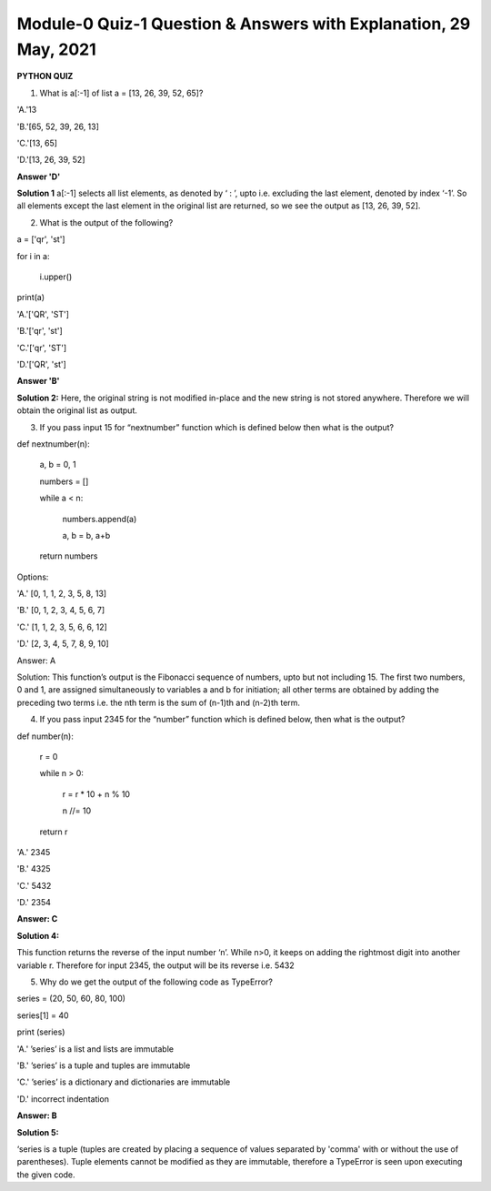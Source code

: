Module-0 Quiz-1 Question & Answers with Explanation, 29 May, 2021
==================================================
**PYTHON QUIZ**

1.  What is a[:-1] of list a = [13, 26, 39, 52, 65]?

'A.'13

'B.'[65, 52, 39, 26, 13]

'C.'[13, 65]

'D.'[13, 26, 39, 52]

**Answer  'D'**

**Solution 1**  a[:-1] selects all list elements, as denoted by ‘ : ’, upto i.e. excluding the last element, denoted by index ‘-1’. So all elements except the last element in the original list are returned, so we see the output as [13, 26, 39, 52].

2.  What is the output of the following?

.. code-block:: PYTHON

a = ['qr', 'st']

for i in a:

     i.upper()

print(a)

'A.'['QR', 'ST']

'B.'['qr', 'st']

'C.'['qr', 'ST']

'D.'['QR', 'st']
 
**Answer 'B'**
 
**Solution 2:** Here, the original string is not modified in-place and the new string is not stored anywhere. Therefore we will obtain the original list as output.
 
3. If you pass input 15 for “nextnumber” function which is defined below then what is the output?

.. code-block:: PYTHON 

def nextnumber(n):

    a, b = 0, 1

    numbers = []

    while a < n:

        numbers.append(a)

        a, b = b, a+b

    return numbers
 
Options:

'A.' [0, 1, 1, 2, 3, 5, 8, 13]

'B.' [0, 1, 2, 3, 4, 5, 6,  7]

'C.' [1, 1, 2, 3, 5, 6, 6,  12]

'D.' [2, 3, 4, 5, 7, 8, 9, 10]
 
Answer: A
 
Solution: This function’s output is the Fibonacci sequence of numbers, upto but not including 15. The first two numbers, 0 and 1, are assigned simultaneously to variables a and b for initiation; all other terms are obtained by adding the preceding two terms i.e. the nth term is the sum of (n-1)th and (n-2)th term. 
 
4. If you pass  input 2345 for the “number” function which is defined below, then what is the output?

.. code-block:: PYTHON
def number(n):
    
    r = 0
    
    while n > 0:
    
        r = r * 10 + n % 10
    
        n //= 10
    
    return r
 
'A.' 2345
 
'B.' 4325
 
'C.' 5432
 
'D.' 2354

**Answer: C**

**Solution 4:** 

This function returns the reverse of the input number ‘n’. While n>0, it keeps on adding the rightmost digit into another variable r. Therefore for input 2345, the output will be its reverse i.e. 5432

5. Why do we get the output of the following code as TypeError?

.. code-block:: PYTHON

series = (20, 50, 60, 80, 100)

series[1] = 40

print (series)

'A.' ’series’ is a list and lists are immutable

'B.' ’series’ is a tuple and tuples are immutable

'C.' ’series’ is a dictionary and dictionaries are immutable

'D.' incorrect indentation

**Answer: B**

**Solution 5:** 

‘series is a tuple (tuples are created by placing a sequence of values separated by 'comma' with or without the use of parentheses). Tuple elements cannot be modified as they are immutable, therefore a TypeError is seen upon executing the given code.
